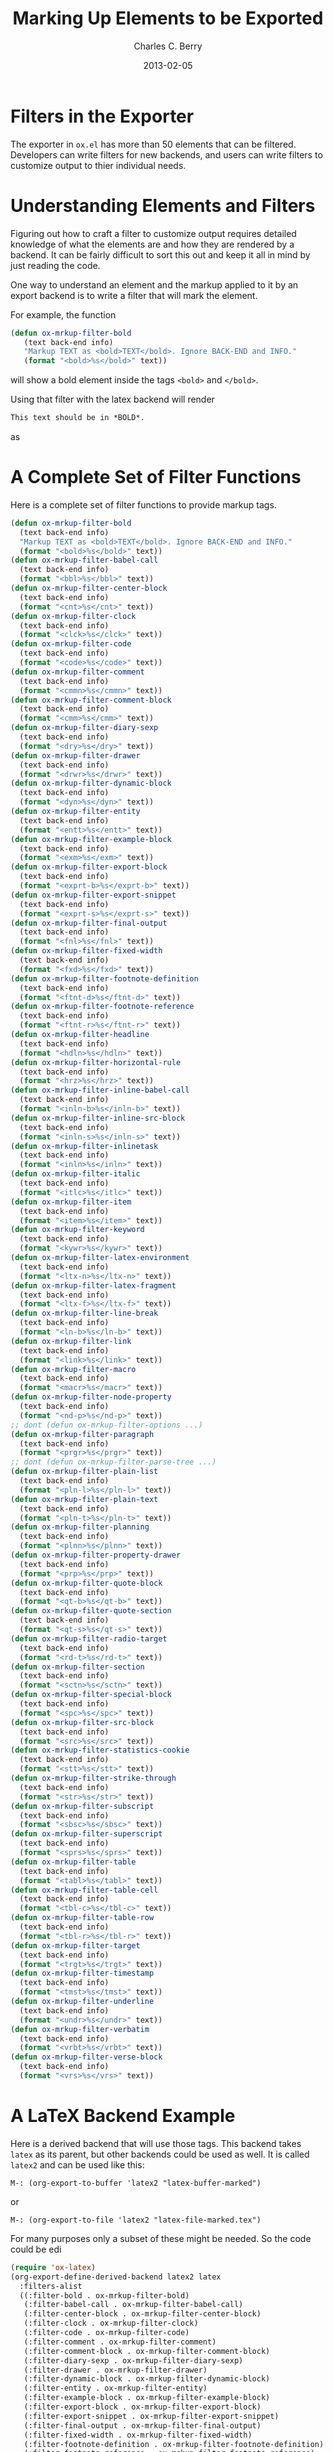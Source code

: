 #+TITLE:       Marking Up Elements to be Exported
#+DESCRIPTION: Dummy Filters for Orgmode Exporter
#+AUTHOR: Charles C. Berry
#+DATE: 2013-02-05

#+BEGIN_COMMENT 

Copyright (C) 2013  Charles C. Berry
  
This program is free software: you can redistribute it and/or modify
it under the terms of the GNU General Public License as published by
the Free Software Foundation, either version 3 of the License, or
(at your option) any later version.

This program is distributed in the hope that it will be useful,
but WITHOUT ANY WARRANTY; without even the implied warranty of
MERCHANTABILITY or FITNESS FOR A PARTICULAR PURPOSE.  See the
GNU General Public License for more details.

For a copy of the GNU General Public License, see
<http://www.gnu.org/licenses/>.

#+END_COMMENT

* Filters in the Exporter
The exporter in =ox.el= has more than 50 elements that can be
filtered. Developers can write filters for new backends, and users can
write filters to customize output to thier individual needs.

* Understanding Elements and Filters
Figuring out how to craft a filter to customize output requires
detailed knowledge of what the elements are and how they are rendered
by a backend. It can be fairly difficult to sort this out and keep it
all in mind by just reading the code.

One way to understand an element and the markup applied to it by an
export backend is to write a filter that will mark the element.

For example, the function

#+BEGIN_SRC emacs-lisp
 (defun ox-mrkup-filter-bold
    (text back-end info)
    "Markup TEXT as <bold>TEXT</bold>. Ignore BACK-END and INFO."
    (format "<bold>%s</bold>" text))
#+END_SRC

will show a bold element inside the tags ~<bold>~ and ~</bold>~.

Using that filter with the latex backend will render

#+begin_src org
  This text should be in *BOLD*.
#+end_src

as

#+BEGIN_LaTeX
  This text should be in <bold>\textbf{BOLD}</bold>.
#+END_LaTeX

* A Complete Set of Filter Functions
Here is a complete set of filter functions to provide markup tags. 

#+begin_src emacs-lisp
  (defun ox-mrkup-filter-bold
    (text back-end info)
    "Markup TEXT as <bold>TEXT</bold>. Ignore BACK-END and INFO."
    (format "<bold>%s</bold>" text))
  (defun ox-mrkup-filter-babel-call
    (text back-end info)
    (format "<bbl>%s</bbl>" text))
  (defun ox-mrkup-filter-center-block
    (text back-end info)
    (format "<cnt>%s</cnt>" text))
  (defun ox-mrkup-filter-clock
    (text back-end info)
    (format "<clck>%s</clck>" text))
  (defun ox-mrkup-filter-code
    (text back-end info)
    (format "<code>%s</code>" text))
  (defun ox-mrkup-filter-comment
    (text back-end info)
    (format "<cmmn>%s</cmmn>" text))
  (defun ox-mrkup-filter-comment-block
    (text back-end info)
    (format "<cmm>%s</cmm>" text))
  (defun ox-mrkup-filter-diary-sexp
    (text back-end info)
    (format "<dry>%s</dry>" text))
  (defun ox-mrkup-filter-drawer
    (text back-end info)
    (format "<drwr>%s</drwr>" text))
  (defun ox-mrkup-filter-dynamic-block
    (text back-end info)
    (format "<dyn>%s</dyn>" text))
  (defun ox-mrkup-filter-entity
    (text back-end info)
    (format "<entt>%s</entt>" text))
  (defun ox-mrkup-filter-example-block
    (text back-end info)
    (format "<exm>%s</exm>" text))
  (defun ox-mrkup-filter-export-block
    (text back-end info)
    (format "<exprt-b>%s</exprt-b>" text))
  (defun ox-mrkup-filter-export-snippet
    (text back-end info)
    (format "<exprt-s>%s</exprt-s>" text))
  (defun ox-mrkup-filter-final-output
    (text back-end info)
    (format "<fnl>%s</fnl>" text))
  (defun ox-mrkup-filter-fixed-width
    (text back-end info)
    (format "<fxd>%s</fxd>" text))
  (defun ox-mrkup-filter-footnote-definition
    (text back-end info)
    (format "<ftnt-d>%s</ftnt-d>" text))
  (defun ox-mrkup-filter-footnote-reference
    (text back-end info)
    (format "<ftnt-r>%s</ftnt-r>" text))
  (defun ox-mrkup-filter-headline
    (text back-end info)
    (format "<hdln>%s</hdln>" text))
  (defun ox-mrkup-filter-horizontal-rule
    (text back-end info)
    (format "<hrz>%s</hrz>" text))
  (defun ox-mrkup-filter-inline-babel-call
    (text back-end info)
    (format "<inln-b>%s</inln-b>" text))
  (defun ox-mrkup-filter-inline-src-block
    (text back-end info)
    (format "<inln-s>%s</inln-s>" text))
  (defun ox-mrkup-filter-inlinetask
    (text back-end info)
    (format "<inln>%s</inln>" text))
  (defun ox-mrkup-filter-italic
    (text back-end info)
    (format "<itlc>%s</itlc>" text))
  (defun ox-mrkup-filter-item
    (text back-end info)
    (format "<item>%s</item>" text))
  (defun ox-mrkup-filter-keyword
    (text back-end info)
    (format "<kywr>%s</kywr>" text))
  (defun ox-mrkup-filter-latex-environment
    (text back-end info)
    (format "<ltx-n>%s</ltx-n>" text))
  (defun ox-mrkup-filter-latex-fragment
    (text back-end info)
    (format "<ltx-f>%s</ltx-f>" text))
  (defun ox-mrkup-filter-line-break
    (text back-end info)
    (format "<ln-b>%s</ln-b>" text))
  (defun ox-mrkup-filter-link
    (text back-end info)
    (format "<link>%s</link>" text))
  (defun ox-mrkup-filter-macro
    (text back-end info)
    (format "<macr>%s</macr>" text))
  (defun ox-mrkup-filter-node-property
    (text back-end info)
    (format "<nd-p>%s</nd-p>" text))
  ;; dont (defun ox-mrkup-filter-options ...)
  (defun ox-mrkup-filter-paragraph
    (text back-end info)
    (format "<prgr>%s</prgr>" text))
  ;; dont (defun ox-mrkup-filter-parse-tree ...)
  (defun ox-mrkup-filter-plain-list
    (text back-end info)
    (format "<pln-l>%s</pln-l>" text))
  (defun ox-mrkup-filter-plain-text
    (text back-end info)
    (format "<pln-t>%s</pln-t>" text))
  (defun ox-mrkup-filter-planning
    (text back-end info)
    (format "<plnn>%s</plnn>" text))
  (defun ox-mrkup-filter-property-drawer
    (text back-end info)
    (format "<prp>%s</prp>" text))
  (defun ox-mrkup-filter-quote-block
    (text back-end info)
    (format "<qt-b>%s</qt-b>" text))
  (defun ox-mrkup-filter-quote-section
    (text back-end info)
    (format "<qt-s>%s</qt-s>" text))
  (defun ox-mrkup-filter-radio-target
    (text back-end info)
    (format "<rd-t>%s</rd-t>" text))
  (defun ox-mrkup-filter-section
    (text back-end info)
    (format "<sctn>%s</sctn>" text))
  (defun ox-mrkup-filter-special-block
    (text back-end info)
    (format "<spc>%s</spc>" text))
  (defun ox-mrkup-filter-src-block
    (text back-end info)
    (format "<src>%s</src>" text))
  (defun ox-mrkup-filter-statistics-cookie
    (text back-end info)
    (format "<stt>%s</stt>" text))
  (defun ox-mrkup-filter-strike-through
    (text back-end info)
    (format "<str>%s</str>" text))
  (defun ox-mrkup-filter-subscript
    (text back-end info)
    (format "<sbsc>%s</sbsc>" text))
  (defun ox-mrkup-filter-superscript
    (text back-end info)
    (format "<sprs>%s</sprs>" text))
  (defun ox-mrkup-filter-table
    (text back-end info)
    (format "<tabl>%s</tabl>" text))
  (defun ox-mrkup-filter-table-cell
    (text back-end info)
    (format "<tbl-c>%s</tbl-c>" text))
  (defun ox-mrkup-filter-table-row
    (text back-end info)
    (format "<tbl-r>%s</tbl-r>" text))
  (defun ox-mrkup-filter-target
    (text back-end info)
    (format "<trgt>%s</trgt>" text))
  (defun ox-mrkup-filter-timestamp
    (text back-end info)
    (format "<tmst>%s</tmst>" text))
  (defun ox-mrkup-filter-underline
    (text back-end info)
    (format "<undr>%s</undr>" text))
  (defun ox-mrkup-filter-verbatim
    (text back-end info)
    (format "<vrbt>%s</vrbt>" text))
  (defun ox-mrkup-filter-verse-block
    (text back-end info)
    (format "<vrs>%s</vrs>" text))
#+end_src

* A LaTeX Backend Example
Here is a derived backend that will use those tags. This backend takes
~latex~ as its parent, but other backends could be used as well.
It is called ~latex2~ and can be used like this:

: M-: (org-export-to-buffer 'latex2 "latex-buffer-marked")

or 

: M-: (org-export-to-file 'latex2 "latex-file-marked.tex")


For many purposes only a subset of these might be needed. So the code could be edi

#+begin_src emacs-lisp
  (require 'ox-latex)
  (org-export-define-derived-backend latex2 latex
    :filters-alist 
    ((:filter-bold . ox-mrkup-filter-bold)
     (:filter-babel-call . ox-mrkup-filter-babel-call)
     (:filter-center-block . ox-mrkup-filter-center-block)
     (:filter-clock . ox-mrkup-filter-clock)
     (:filter-code . ox-mrkup-filter-code)
     (:filter-comment . ox-mrkup-filter-comment)
     (:filter-comment-block . ox-mrkup-filter-comment-block)
     (:filter-diary-sexp . ox-mrkup-filter-diary-sexp)
     (:filter-drawer . ox-mrkup-filter-drawer)
     (:filter-dynamic-block . ox-mrkup-filter-dynamic-block)
     (:filter-entity . ox-mrkup-filter-entity)
     (:filter-example-block . ox-mrkup-filter-example-block)
     (:filter-export-block . ox-mrkup-filter-export-block)
     (:filter-export-snippet . ox-mrkup-filter-export-snippet)
     (:filter-final-output . ox-mrkup-filter-final-output)
     (:filter-fixed-width . ox-mrkup-filter-fixed-width)
     (:filter-footnote-definition . ox-mrkup-filter-footnote-definition)
     (:filter-footnote-reference . ox-mrkup-filter-footnote-reference)
     (:filter-headline . ox-mrkup-filter-headline)
     (:filter-horizontal-rule . ox-mrkup-filter-horizontal-rule)
     (:filter-inline-babel-call . ox-mrkup-filter-inline-babel-call)
     (:filter-inline-src-block . ox-mrkup-filter-inline-src-block)
     (:filter-inlinetask . ox-mrkup-filter-inlinetask)
     (:filter-italic . ox-mrkup-filter-italic)
     (:filter-item . ox-mrkup-filter-item)
     (:filter-keyword . ox-mrkup-filter-keyword)
     (:filter-latex-environment . ox-mrkup-filter-latex-environment)
     (:filter-latex-fragment . ox-mrkup-filter-latex-fragment)
     (:filter-line-break . ox-mrkup-filter-line-break)
     (:filter-link . ox-mrkup-filter-link)
     (:filter-macro . ox-mrkup-filter-macro)
     (:filter-node-property . ox-mrkup-filter-node-property)
     ;;   omit filter with different args  
     ;;   (:filter-options . ox-mrkup-filter-options)
     (:filter-paragraph . ox-mrkup-filter-paragraph)
     ;;   omit filter with different args  
     ;;   (:filter-parse-tree . ox-mrkup-filter-parse-tree)
     (:filter-plain-list . ox-mrkup-filter-plain-list)
     (:filter-plain-text . ox-mrkup-filter-plain-text)
     (:filter-planning . ox-mrkup-filter-planning)
     (:filter-property-drawer . ox-mrkup-filter-property-drawer)
     (:filter-quote-block . ox-mrkup-filter-quote-block)
     (:filter-quote-section . ox-mrkup-filter-quote-section)
     (:filter-radio-target . ox-mrkup-filter-radio-target)
     (:filter-section . ox-mrkup-filter-section)
     (:filter-special-block . ox-mrkup-filter-special-block)
     (:filter-src-block . ox-mrkup-filter-src-block)
     (:filter-statistics-cookie . ox-mrkup-filter-statistics-cookie)
     (:filter-strike-through . ox-mrkup-filter-strike-through)
     (:filter-subscript . ox-mrkup-filter-subscript)
     (:filter-superscript . ox-mrkup-filter-superscript)
     (:filter-table . ox-mrkup-filter-table)
     (:filter-table-cell . ox-mrkup-filter-table-cell)
     (:filter-table-row . ox-mrkup-filter-table-row)
     (:filter-target . ox-mrkup-filter-target)
     (:filter-timestamp . ox-mrkup-filter-timestamp)
     (:filter-underline . ox-mrkup-filter-underline)
     (:filter-verbatim . ox-mrkup-filter-verbatim)
     (:filter-verse-block . ox-mrkup-filter-verse-block)))
#+END_SRC

* Options for Adding Filters
Users can add filter functions to the lists in ~org-export-filters-alist~
and subsequent exports will apply those functions accordingly.

Alternatively, writing a derived backend in which the ~:filters-alist~
contains an entry such as:

:  (:filter-bold . ox-mrkup-filter-bold)

will result in bold elements being filterd through that function. 

The advantage of using a derived backend to experiment with filters is
that ~org-export-filters-alist~ is not filled with functions that will
need to be removed once the experiments have eneded.


